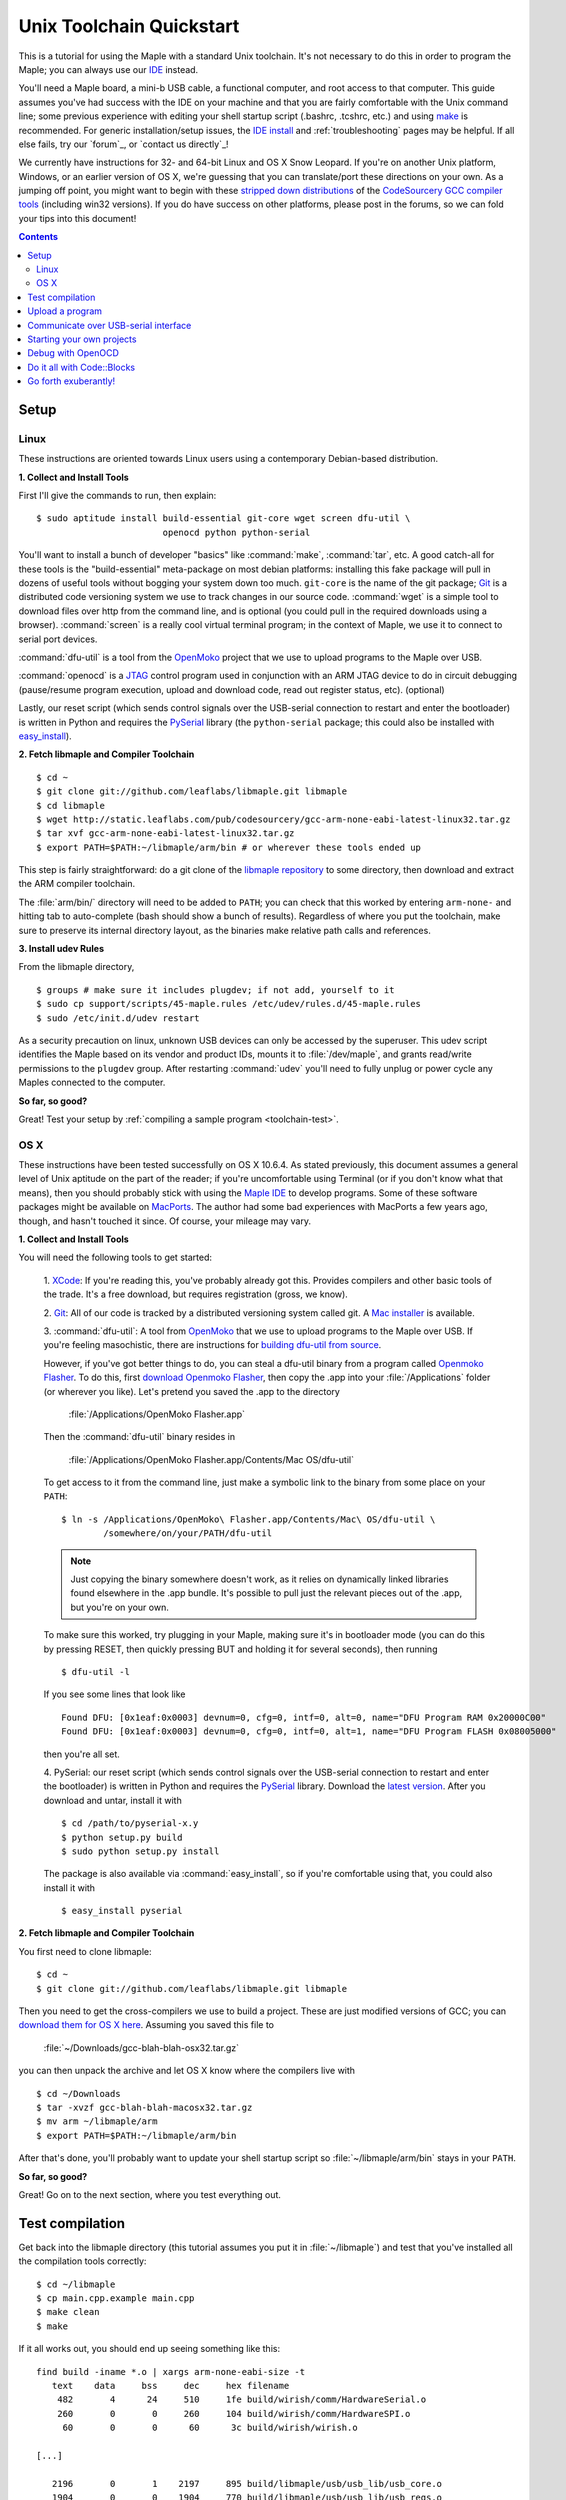 .. highlight:: sh

.. _unix-toolchain:

===========================
 Unix Toolchain Quickstart
===========================

This is a tutorial for using the Maple with a standard Unix toolchain.
It's not necessary to do this in order to program the Maple; you can
always use our `IDE <maple-ide-install>`_ instead.

You'll need a Maple board, a mini-b USB cable, a functional computer,
and root access to that computer. This guide assumes you've had
success with the IDE on your machine and that you are fairly
comfortable with the Unix command line; some previous experience with
editing your shell startup script (.bashrc, .tcshrc, etc.) and using
`make <http://www.gnu.org/software/make/>`_ is recommended. For
generic installation/setup issues, the `IDE install
<http://leaflabs.com/docs/libmaple/install/>`_ and
:ref:`troubleshooting` pages may be helpful. If all else fails, try
our `forum`_, or `contact us directly`_\ !

We currently have instructions for 32- and 64-bit Linux and OS X Snow
Leopard. If you're on another Unix platform, Windows, or an earlier
version of OS X, we're guessing that you can translate/port these
directions on your own. As a jumping off point, you might want to
begin with these `stripped down distributions
<http://static.leaflabs.com/pub/codesourcery/>`_ of the `CodeSourcery
GCC compiler tools <http://www.codesourcery.com/sgpp/features.html>`_
(including win32 versions). If you do have success on other platforms,
please post in the forums, so we can fold your tips into this
document!

.. contents:: Contents
   :local:

.. _toolchain-linux-setup:

Setup
-----

Linux
^^^^^

These instructions are oriented towards Linux users using a
contemporary Debian-based distribution.

**1. Collect and Install Tools**

First I'll give the commands to run, then explain::

  $ sudo aptitude install build-essential git-core wget screen dfu-util \
                          openocd python python-serial

You'll want to install a bunch of developer "basics" like
:command:`make`, :command:`tar`, etc.  A good catch-all for these
tools is the "build-essential" meta-package on most debian platforms:
installing this fake package will pull in dozens of useful tools
without bogging your system down too much. ``git-core`` is the name of
the git package; `Git <http://git-scm.com/>`_ is a distributed code
versioning system we use to track changes in our source
code. :command:`wget` is a simple tool to download files over http
from the command line, and is optional (you could pull in the required
downloads using a browser). :command:`screen` is a really cool virtual
terminal program; in the context of Maple, we use it to connect to
serial port devices.

:command:`dfu-util` is a tool from the `OpenMoko`_ project that we use
to upload programs to the Maple over USB.

.. _OpenMoko: http://openmoko.com/

:command:`openocd` is a `JTAG
<http://en.wikipedia.org/wiki/Joint_Test_Action_Group>`_ control
program used in conjunction with an ARM JTAG device to do in circuit
debugging (pause/resume program execution, upload and download code,
read out register status, etc). (optional)

Lastly, our reset script (which sends control signals over the
USB-serial connection to restart and enter the bootloader) is written
in Python and requires the `PySerial
<http://pyserial.sourceforge.net/>`_ library (the ``python-serial``
package; this could also be installed with `easy_install
<http://peak.telecommunity.com/DevCenter/EasyInstall>`_).

**2. Fetch libmaple and Compiler Toolchain** ::

  $ cd ~
  $ git clone git://github.com/leaflabs/libmaple.git libmaple
  $ cd libmaple
  $ wget http://static.leaflabs.com/pub/codesourcery/gcc-arm-none-eabi-latest-linux32.tar.gz
  $ tar xvf gcc-arm-none-eabi-latest-linux32.tar.gz
  $ export PATH=$PATH:~/libmaple/arm/bin # or wherever these tools ended up

This step is fairly straightforward: do a git clone of the `libmaple
repository <http://github.com/leaflabs/libmaple>`_ to some directory,
then download and extract the ARM compiler toolchain.

The :file:`arm/bin/` directory will need to be added to ``PATH``; you
can check that this worked by entering ``arm-none-`` and hitting tab
to auto-complete (bash should show a bunch of results).  Regardless of
where you put the toolchain, make sure to preserve its internal
directory layout, as the binaries make relative path calls and
references.

.. _toolchain-udev:

**3. Install udev Rules**

From the libmaple directory, ::

  $ groups # make sure it includes plugdev; if not add, yourself to it
  $ sudo cp support/scripts/45-maple.rules /etc/udev/rules.d/45-maple.rules
  $ sudo /etc/init.d/udev restart

As a security precaution on linux, unknown USB devices can only be
accessed by the superuser. This udev script identifies the Maple based
on its vendor and product IDs, mounts it to :file:`/dev/maple`, and
grants read/write permissions to the ``plugdev`` group. After
restarting :command:`udev` you'll need to fully unplug or power cycle
any Maples connected to the computer.

**So far, so good?**

Great! Test your setup by :ref:`compiling a sample program
<toolchain-test>`.

.. _toolchain-osx-setup:

OS X
^^^^

These instructions have been tested successfully on OS X 10.6.4. As
stated previously, this document assumes a general level of Unix
aptitude on the part of the reader; if you're uncomfortable using
Terminal (or if you don't know what that means), then you should
probably stick with using the `Maple IDE
<http://leaflabs.com/docs/maple-ide/>`_ to develop programs. Some of
these software packages might be available on `MacPorts
<http://www.macports.org/>`_. The author had some bad experiences with
MacPorts a few years ago, though, and hasn't touched it since. Of
course, your mileage may vary.

**1. Collect and Install Tools**

You will need the following tools to get started:

 1. `XCode <http://developer.apple.com/technologies/xcode.html>`_: If
 you're reading this, you've probably already got this. Provides
 compilers and other basic tools of the trade. It's a free download,
 but requires registration (gross, we know).

 2. `Git <http://git-scm.com/>`_: All of our code is tracked by a
 distributed versioning system called git. A `Mac installer
 <http://code.google.com/p/git-osx-installer/downloads/list?can=3>`_
 is available.

 3. :command:`dfu-util`: A tool from `OpenMoko`_ that we use to upload
 programs to the Maple over USB. If you're feeling masochistic, there
 are instructions for `building dfu-util from source
 <http://wiki.openmoko.org/wiki/Dfu-util#Mac>`_.

 However, if you've got better things to do, you can steal a dfu-util
 binary from a program called `Openmoko Flasher
 <http://www.handheld-linux.com/wiki.php?page=Openmoko%20Flasher>`_. To
 do this, first `download Openmoko Flasher
 <http://projects.goldelico.com/p/omflasher/downloads/>`_, then copy
 the .app into your :file:`/Applications` folder (or wherever you
 like). Let's pretend you saved the .app to the directory

   :file:`/Applications/OpenMoko Flasher.app`

 Then the :command:`dfu-util` binary resides in

   :file:`/Applications/OpenMoko Flasher.app/Contents/Mac OS/dfu-util`

 To get access to it from the command line, just make a symbolic link
 to the binary from some place on your ``PATH``::

   $ ln -s /Applications/OpenMoko\ Flasher.app/Contents/Mac\ OS/dfu-util \
           /somewhere/on/your/PATH/dfu-util

 .. note::
   Just copying the binary somewhere doesn't work, as it relies on
   dynamically linked libraries found elsewhere in the .app
   bundle. It's possible to pull just the relevant pieces out of the
   .app, but you're on your own.

 To make sure this worked, try plugging in your Maple, making sure
 it's in bootloader mode (you can do this by pressing RESET, then
 quickly pressing BUT and holding it for several seconds), then
 running ::

   $ dfu-util -l

 If you see some lines that look like ::

   Found DFU: [0x1eaf:0x0003] devnum=0, cfg=0, intf=0, alt=0, name="DFU Program RAM 0x20000C00"
   Found DFU: [0x1eaf:0x0003] devnum=0, cfg=0, intf=0, alt=1, name="DFU Program FLASH 0x08005000"

 then you're all set.

 4. PySerial: our reset script (which sends control signals over the
 USB-serial connection to restart and enter the bootloader) is written
 in Python and requires the `PySerial
 <http://pyserial.sourceforge.net/>`_ library. Download the `latest
 version <http://pypi.python.org/pypi/pyserial>`_. After you download
 and untar, install it with ::

   $ cd /path/to/pyserial-x.y
   $ python setup.py build
   $ sudo python setup.py install

 The package is also available via :command:`easy_install`, so if
 you're comfortable using that, you could also install it with ::

   $ easy_install pyserial

**2. Fetch libmaple and Compiler Toolchain**

You first need to clone libmaple::

  $ cd ~
  $ git clone git://github.com/leaflabs/libmaple.git libmaple

Then you need to get the cross-compilers we use to build a
project. These are just modified versions of GCC; you can `download
them for OS X here
<http://static.leaflabs.com/pub/codesourcery/gcc-arm-none-eabi-latest-osx32.tar.gz>`_. Assuming
you saved this file to

  :file:`~/Downloads/gcc-blah-blah-osx32.tar.gz`

you can then unpack the archive and let OS X know where the compilers
live with ::

  $ cd ~/Downloads
  $ tar -xvzf gcc-blah-blah-macosx32.tar.gz
  $ mv arm ~/libmaple/arm
  $ export PATH=$PATH:~/libmaple/arm/bin

After that's done, you'll probably want to update your shell startup
script so :file:`~/libmaple/arm/bin` stays in your ``PATH``.

**So far, so good?**

Great! Go on to the next section, where you test everything out.

.. _toolchain-test:

Test compilation
----------------

Get back into the libmaple directory (this tutorial assumes you put it
in :file:`~/libmaple`) and test that you've installed all the compilation
tools correctly::

  $ cd ~/libmaple
  $ cp main.cpp.example main.cpp
  $ make clean
  $ make

If it all works out, you should end up seeing something like this::

  find build -iname *.o | xargs arm-none-eabi-size -t
     text    data     bss     dec     hex filename
      482       4      24     510     1fe build/wirish/comm/HardwareSerial.o
      260       0       0     260     104 build/wirish/comm/HardwareSPI.o
       60       0       0      60      3c build/wirish/wirish.o

  [...]

     2196       0       1    2197     895 build/libmaple/usb/usb_lib/usb_core.o
     1904       0       0    1904     770 build/libmaple/usb/usb_lib/usb_regs.o
       56       0       0      56      38 build/libmaple/usb/usb_lib/usb_init.o
      344       0       0     344     158 build/libmaple/usb/usb_hardware.o
     6637       0      58    6695    1a27 build/main.o
    21499     201     391   22091    564b (TOTALS)

  Final Size:
  arm-none-eabi-size build/maple.out
     text    data     bss     dec     hex filename
    21824     200     552   22576    5830 build/maple.out
  Flash build

Woo! It worked. The ``dec`` field at the end gives the total program
size in bytes. The long listing of object files above the ``Final
Size`` helps to identify bloated code.  As you write larger projects,
you may find that they use too much space. If that happens, the
file-by-file listing will help you track down the fatties porking up
your program.

.. _toolchain-upload:

Upload a program
----------------

Ok, let's blow away the little example program and upload the
interactive test session to your Maple.  This will let you interact
textually with the Maple via USB-serial. If you're on Linux, then
before executing :command:`make install`, you'll want to have the udev
rules setup :ref:`as described above <toolchain-udev>`.  Plug in your Maple
using the mini-b USB cable; then run ::

  $ cd ~/libmaple
  $ cp examples/test-session.cpp main.cpp
  $ make clean
  $ make
  $ make install

A number of things can go wrong at this stage.  Simple debugging steps
include using :ref:`perpetual bootloader mode
<troubleshooting-perpetual-bootloader>`, restarting the Maple a couple
times, :command:`make clean`, etc. If nothing works, the `forum`_ is
your friend.

.. _toolchain-serialusb:

Communicate over USB-serial interface
-------------------------------------

Okay, now that we've flashed the interactive test session to the
Maple, let's test it out. The device for the maple should look
something like :file:`/dev/ttyACMXXX` on Linux or
:file:`/dev/tty.usbmodemXXX` on OS X, but it might have a slightly
different name on your system. To open up a session, run ::

  $ screen /dev/tty-whatever-it-is

If the interactive test program built and uploaded correctly, you
should be able to connect without any errors reported by
:command:`screen`. Type ``h`` or hit the space bar to get a response;
there are a number of commands which demonstrate Maple peripheral
features. As of October 2010, the HardwareSerial library is blocking,
so using any commands which would write to the USART Serial ports will
cause the program to hang. To exit the screen session, type :kbd:`C-a
C-\\` (control-a, followed by control-backslash), and type ``y`` when
prompted if you're sure.

Using :command:`screen` in this way sometimes messes up your session.
If your shell starts acting up after you exit screen, you should be
able to fix it with ::

  $ reset && clear

.. _toolchain-projects:

Starting your own projects
--------------------------

So everything worked, and you want to start your own project? Great!
It's easy. Just set the environment variable ``LIB_MAPLE_HOME`` in
your shell startup script to point to the libmaple repository you
cloned (this tutorial assumes you put it in :file:`~/libmaple`). For
example, if you use bash as your shell, just put this line in your
:file:`~/.bashrc` or :file:`~/.bash_profile`::

  export LIB_MAPLE_HOME=~/libmaple

Now, in order to start your own projects, just grab a copy of the
:file:`Makefile` and skeleton :file:`main.cpp` we provided in the
libmaple repository, and you're good to go::

  $ cd
  $ mkdir my-awesome-project
  $ cp ~/libmaple/Makefile ~/libmaple/build-targets.mk my-awesome-project
  $ cp ~/libmaple/main.cpp.example my-awesome-project/main.cpp

(TEMPORARY: The file :file:`build-targets.mk` is where the rule to
build the object file for :file:`main.cpp` lives. If you have multiple
source files, you'll probably need to look at it and edit as
appropriate. We're sorry about that and will update the Makefile
structure later to remove this pain point.) Then hack away! You can
:command:`make`, :command:`make clean`, and :command:`make install`
from your new directory :file:`my-awesome-project` just like you did
in the libmaple repository.

.. note::

  We update the libmaple repository fairly frequently with bugfixes
  and other improvements.  In order get access to these in your local
  copy of the repository, you should periodically update it with::

    $ cd $LIB_MAPLE_HOME
    $ git pull

  The `commits page
  <http://github.com/leaflabs/libmaple/commits/master>`_ for the
  github repository is a good place to watch for bleeding-edge
  updates; our `blog <http://leaflabs.com/blog/>`_ is the place to
  watch for major releases.  We keep releases of libmaple and the
  Maple IDE in lockstep, so any IDE updates will have corresponding
  library updates.

.. _toolchain-openocd:

Debug with OpenOCD
------------------

TODO. For now see `this great guide
<http://fun-tech.se/stm32/OpenOCD/index.php>`_ from fun-tech.se, and
the ``jtag`` Makefile target.

.. _toolchain-codeblocks:

Do it all with Code::Blocks
---------------------------

.. TODO this really should reflect the new, more pleasant build system

Optional. `Code::Blocks <http://www.codeblocks.org/>`_ is a generic
cross platform IDE.  We don't personally use it for development, so we
haven't worked out all the kinks (e.g., debugging isn't integrated),
but it might be helpful for people who are allergic to `vim
<http://www.vim.org/>`_ and/or `Emacs
<http://www.gnu.org/software/emacs/>`_. The simple configuration
described here just calls down to the :file:`Makefile`, so follow the
above directions to get the command line tools configured (you'll
definitely need the arm-none-eabi-* tools on your ``PATH``), then
`install Code::Blocks <http://www.codeblocks.org/downloads/26>`_. You
can do this on Linux with::

  $ sudo aptitude install codeblocks

The first time it runs you'll maybe want to disable all the glitzy
"Getting Started" crap (when will they learn?). We've added a .cbp
"projects" file to the libmaple repository: you can try using that one
by copying it from :file:`support/codeblocks/libmaple.cbp` to the top
level directory, but no promises (it might be missing new source files
etc). It's probably worth reading through these instructions as well
to get a feel for how it all works.

To create your own "libmaple" project, start with an "Empty Project"
with the "Folder to create project in" set to your
``LIB_MAPLE_HOME``. Make sure that the "Resulting filename" is in the
top level directory as well.

.. image:: /_static/img/codeblocks_newproject.png
   :align: center
   :alt: Code::Blocks new project wizard

Select the "GNU GCC Compiler" (it won't be used, anyway) and disable
the "Debug" configuration in the next window. Now you should have a
project with no files; add files by right clicking on the project in
the left panel file hierarchy and "Add files recursively". Import both
the :file:`wirish` and :file:`libmaple` directories recursively, then
add :file:`main.cpp` separately.

.. image:: /_static/img/codeblocks_makefile.png
   :align: center
   :alt: Code::Blocks targets options

Next we have to configure the Makefile targets. Go to the
"Properties..." menu under "Project" and check the "This is a custom
Makefile" box. Then go to the "Build targets" tab and create "ram" and
"flash" targets, both of type "Console application" and without the
Auto-generated filename prefixes or extensions. Set the Output
filename to :file:`support/codeblocks/program_flash.sh` and
:file:`support/codeblocks/program_ram.sh` respectively; these scripts
just call the program_ram/program_flash make targets and are a hack to
get the "run" button to upload code to the Maple. The IDE will warn
that these files will be overwritten, but they won't be. For both the
"flash" and "ram" targets, click the "Build options..." button (below
"Virtual targets..." etc) and go to the far right tab ("'Make'
commands"). Edit the Clean project/target line so it's just "clean"
(not "clean$target"), and set the "Build project/target" and "Compile
single file" commands to ``$make -f $makefile MAPLE_TARGET=$target``
and ``$make -f $makefile MAPLE_TARGET=$target $file``, respectively.

.. image:: /_static/img/codeblocks_maketargets.png
   :align: center
   :alt: Code::Blocks make targets

Save all these changes, go back to the main IDE window, and try to
build/run. "Build" will compile everything, "Run" will run the upload
script in a terminal window (if there are problems they will flash by
very quickly; you can start Code::Blocks in a terminal window and
check the output in that base window if necessary), and "Rebuild" will
clean before rebuilding.

.. image:: /_static/img/codeblocks_build.png
   :align: center
   :alt: Success!

.. _toolchain-exuberantly:

Go forth exuberantly!
---------------------

Let us know what you come up with! Use #leaflabs on Twitter, post in
the `forum`_, track us down in the real world, whatever. We love
projects!
